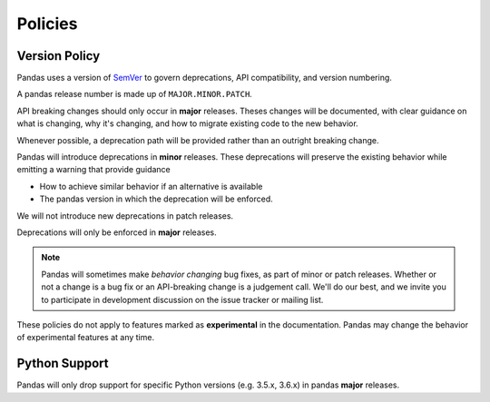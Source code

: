 .. _develop.policies:

********
Policies
********

.. _policies.version:

Version Policy
~~~~~~~~~~~~~~

.. versionchanged:: 1.0.0

Pandas uses a version of `SemVer`_ to govern deprecations, API compatibility, and version numbering.

A pandas release number is made up of ``MAJOR.MINOR.PATCH``.

API breaking changes should only occur in **major** releases. Theses changes will be documented,
with clear guidance on what is changing, why it's changing, and how to migrate existing code to the
new behavior.

Whenever possible, a deprecation path will be provided rather than an outright breaking change.

Pandas will introduce deprecations in **minor** releases. These deprecations will
preserve the existing behavior while emitting a warning that provide guidance

* How to achieve similar behavior if an alternative is available
* The pandas version in which the deprecation will be enforced.

We will not introduce new deprecations in patch releases.

Deprecations will only be enforced in **major** releases.

.. note::

   Pandas will sometimes make *behavior changing* bug fixes, as part of
   minor or patch releases. Whether or not a change is a bug fix or an
   API-breaking change is a judgement call. We'll do our best, and we
   invite you to participate in development discussion on the issue
   tracker or mailing list.

These policies do not apply to features marked as **experimental** in the documentation.
Pandas may change the behavior of experimental features at any time.

Python Support
~~~~~~~~~~~~~~

Pandas will only drop support for specific Python versions (e.g. 3.5.x, 3.6.x) in
pandas **major** releases.

.. _SemVer: https://semver.org

